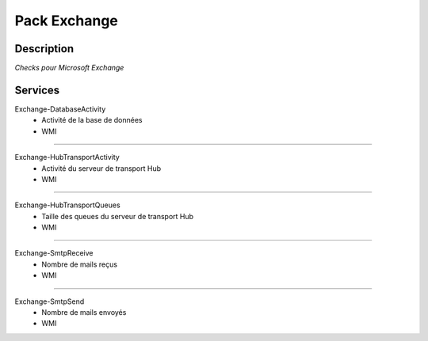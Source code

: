 Pack Exchange
=============

***********
Description
***********

*Checks pour Microsoft Exchange*

***********
Services
***********

Exchange-DatabaseActivity
        - Activité de la base de données 
        - WMI	 

~~~~~~

Exchange-HubTransportActivity
        - Activité du serveur de transport Hub
        - WMI

~~~~~~

Exchange-HubTransportQueues
        - Taille des queues du serveur de transport Hub
        - WMI

~~~~~~

Exchange-SmtpReceive
        - Nombre de mails reçus
        - WMI

~~~~~~

Exchange-SmtpSend
        - Nombre de mails envoyés 
        - WMI
